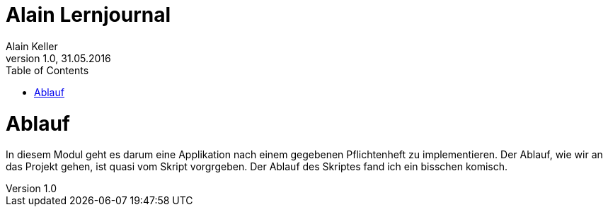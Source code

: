 Alain Lernjournal
=================
Alain Keller
Version 1.0, 31.05.2016
:toc:

= Ablauf
In diesem Modul geht es darum eine Applikation nach einem gegebenen Pflichtenheft zu implementieren. Der Ablauf, wie wir an das Projekt gehen, ist quasi vom Skript vorgrgeben. Der Ablauf des Skriptes fand ich ein bisschen komisch. 